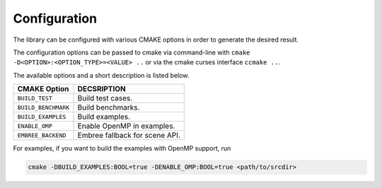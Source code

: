Configuration
=============

The library can be configured with various CMAKE options in order to generate the
desired result.

The configuration options can be passed to cmake via command-line with
``cmake -D<OPTION>:<OPTION_TYPE>=<VALUE> ..``
or via the cmake curses interface
``ccmake ..``.

The available options and a short description is listed below.

========================== ===============================
CMAKE Option                DECSRIPTION
========================== ===============================
``BUILD_TEST``              Build test cases.

``BUILD_BENCHMARK``         Build benchmarks.

``BUILD_EXAMPLES``          Build examples.

``ENABLE_OMP``              Enable OpenMP in examples.

``EMBREE_BACKEND``          Embree fallback for scene API.
========================== ===============================

For examples, if you want to build the examples with OpenMP support, run

.. code-block:: shell

    cmake -DBUILD_EXAMPLES:BOOL=true -DENABLE_OMP:BOOL=true <path/to/srcdir>


